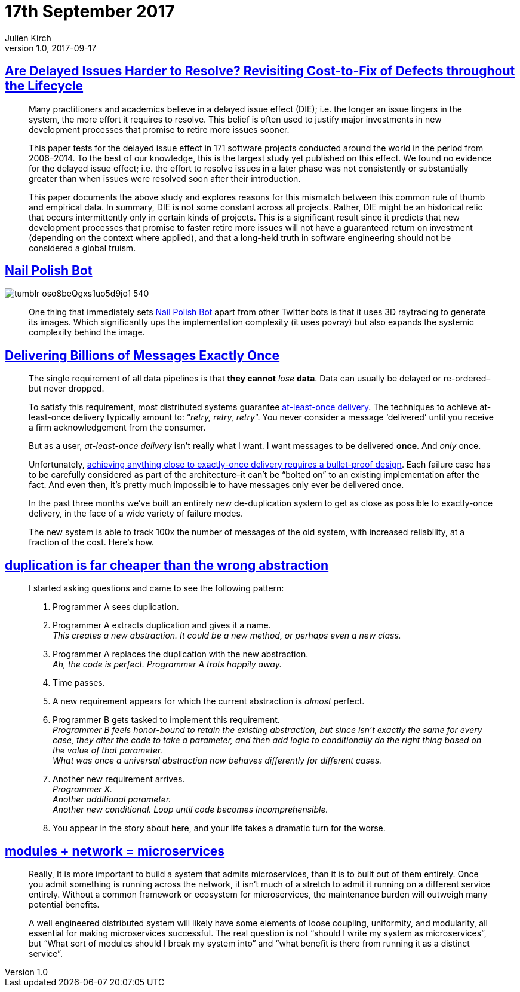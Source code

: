= 17th September 2017
Julien Kirch
v1.0, 2017-09-17
:article_lang: en

== link:https://arxiv.org/pdf/1609.04886.pdf[Are Delayed Issues Harder to Resolve? Revisiting Cost-to-Fix of Defects throughout the Lifecycle]

[quote]
____
Many practitioners and academics believe in a delayed issue effect (DIE); i.e. the longer an issue lingers in the system, the more effort it requires to resolve. This belief is often used to justify major investments in new development processes that promise to retire more issues sooner.

This paper tests for the delayed issue effect in 171 software projects conducted around the world in the period from 2006–2014. To the best of our knowledge, this is the largest study yet published on this effect. We found no evidence for the delayed issue effect; i.e. the effort to resolve issues in a later phase was not consistently or substantially greater than when issues were resolved soon after their introduction.

This paper documents the above study and explores reasons for this mismatch between this common rule of thumb and empirical data. In summary, DIE is not some constant across all projects. Rather, DIE might be an historical relic that occurs intermittently only in certain kinds of projects. This is a significant result since it predicts that new development processes that promise to faster retire more issues will not have a guaranteed return on investment (depending on the context where applied), and that a long-held truth in software engineering should not be considered a global truism.
____

== link:http://procedural-generation.tumblr.com/post/162985593328/nail-polish-bot-one-thing-that-immediately-sets[Nail Polish Bot]

image::tumblr_oso8beQgxs1uo5d9jo1_540.gif[]

[quote]
____
One thing that immediately sets link:https://twitter.com/nailpolishbot[Nail Polish Bot] apart from other Twitter bots is that it uses 3D raytracing to generate its images. Which significantly ups the implementation complexity (it uses povray) but also expands the systemic complexity behind the image. 
____

== link:https://segment.com/blog/exactly-once-delivery/[Delivering Billions of Messages Exactly Once]

[quote]
____
The single requirement of all data pipelines is that *they cannot* _lose_ *data*. Data can usually be delayed or re-ordered–but never dropped. 

To satisfy this requirement, most distributed systems guarantee link:http://www.cloudcomputingpatterns.org/at_least_once_delivery/[at-least-once delivery]. The techniques to achieve at-least-once delivery typically amount to: “_retry, retry, retry_”. You never consider a message ‘delivered’ until you receive a firm acknowledgement from the consumer.

But as a user, _at-least-once delivery_ isn’t really what I want. I want messages to be delivered *once*. And _only_ once.

Unfortunately, link:http://bravenewgeek.com/you-cannot-have-exactly-once-delivery/[achieving anything close to exactly-once delivery requires a bullet-proof design]. Each failure case has to be carefully considered as part of the architecture–it can’t be “bolted on” to an existing implementation after the fact. And even then, it’s pretty much impossible to have messages only ever be delivered once. 

In the past three months we’ve built an entirely new de-duplication system to get as close as possible to exactly-once delivery, in the face of a wide variety of failure modes. 

The new system is able to track 100x the number of messages of the old system, with increased reliability, at a fraction of the cost. Here’s how.
____

== link:https://www.sandimetz.com/blog/2016/1/20/the-wrong-abstraction[duplication is far cheaper than the wrong abstraction]

[quote]
____
I started asking questions and came to see the following pattern:

. Programmer A sees duplication.
. Programmer A extracts duplication and gives it a name. +
_This creates a new abstraction. It could be a new method, or perhaps even a new class._
. Programmer A replaces the duplication with the new abstraction. +
_Ah, the code is perfect. Programmer A trots happily away._
. Time passes.
. A new requirement appears for which the current abstraction is _almost_ perfect.
. Programmer B gets tasked to implement this requirement. +
_Programmer B feels honor-bound to retain the existing abstraction, but since isn't exactly the same for every case, they alter the code to take a parameter, and then add logic to conditionally do the right thing based on the value of that parameter._ +
_What was once a universal abstraction now behaves differently for different cases._
. Another new requirement arrives. +
_Programmer X._ +
_Another additional parameter._ +
_Another new conditional._
_Loop until code becomes incomprehensible._
. You appear in the story about here, and your life takes a dramatic turn for the worse.
____

== link:http://programmingisterrible.com/post/110292532528/modules-network-microservices[modules + network = microservices]

[quote]
____
Really, It is more important to build a system that admits microservices, than it is to built out of them entirely. Once you admit something is running across the network, it isn’t much of a stretch to admit it running on a different service entirely. Without a common framework or ecosystem for microservices, the maintenance burden will outweigh many potential benefits.

A well engineered distributed system will likely have some elements of loose coupling, uniformity, and modularity, all essential for making microservices successful. The real question is not “should I write my system as microservices”, but “What sort of modules should I break my system into” and “what benefit is there from running it as a distinct service”.
____
